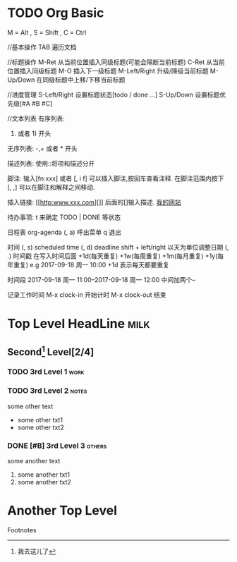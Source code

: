 * TODO Org Basic
  :LOGBOOK:
  CLOCK: [2017-09-18 周一 22:51]--[2017-09-18 周一 22:51] =>  0:00
  :END:
M = Alt , S = Shift , C = Ctrl

//基本操作
TAB 遍历文档

//标题操作
M-Ret 从当前位置插入同级标题(可能会隔断当前标题)
C-Ret 从当前位置插入同级标题
M-O 插入下一级标题
M-Left/Right 升级/降级当前标题
M-Up/Down 在同级标题中上移/下移当前标题

//进度管理
S-Left/Right  设置标题状态[todo / done ...]
S-Up/Down 设置标题优先级[#A #B #C]

//文本列表
有序列表:
1. 或者 1) 开头

无序列表:
-,+ 或者 * 开头

描述列表:
使用::将项和描述分开

脚注:
输入[fn:xxx] 或者 [, i f] 可以插入脚注,按回车查看注释.
在脚注范围内按下 [, ,] 可以在脚注和解释之间移动.

插入链接:
[[http:www.xxx.com][]] 后面的[]输入描述.
[[http:www.theorymystic.com][我的网站]]

待办事项:
t 来确定 TODO | DONE 等状态

日程表 org-agenda
(, a) 呼出菜单
q 退出
 
时间
(, s) scheduled time
(, d) deadline
shift + left/right 以天为单位调整日期
(, .) 时间戳
在写入时间后面 
+1d(每天重复) +1w(每周重复) +1m(每月重复)  +1y(每年重复)
e.g
2017-09-18 周一 10:00 +1d 表示每天都要重复

时间段
2017-09-18 周一 11:00--2017-09-18 周一 12:00  中间加两个--

记录工作时间
M-x clock-in 开始计时
M-x clock-out 结束

* Top Level HeadLine :milk:
** Second[fn:word] Level[2/4]
*** TODO 3rd Level 1 :work:
*** TODO 3rd Level 2 :notes:
    some other text
      + some other txt1
      + some other txt2
*** DONE [#B] 3rd Level 3 :others:
    CLOSED: [2017-09-17 周日 17:47]
    some another text
      1. some another txt1
      2. some another txt2
* Another Top Level
Footnotes  
[fn:word] 我去这儿了
[fn:1] 今天在这里
